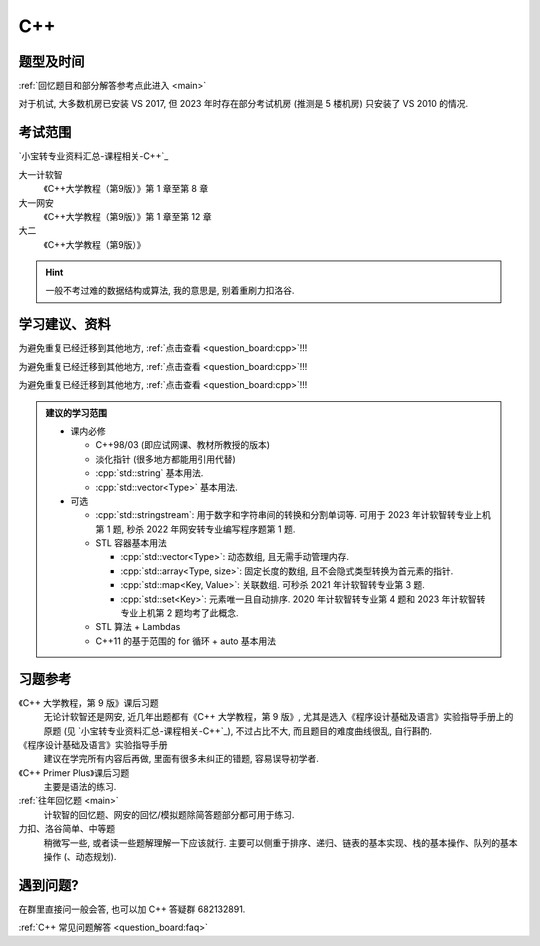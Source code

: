 ************************************************************************************************************************
C++
************************************************************************************************************************

========================================================================================================================
题型及时间
========================================================================================================================

:ref:`回忆题目和部分解答参考点此进入 <main>`

对于机试, 大多数机房已安装 VS 2017, 但 2023 年时存在部分考试机房 (推测是 5 楼机房) 只安装了 VS 2010 的情况.

========================================================================================================================
考试范围
========================================================================================================================

`小宝转专业资料汇总-课程相关-C++`_

大一计软智
  《C++大学教程（第9版）》第 1 章至第 8 章

大一网安
  《C++大学教程（第9版）》第 1 章至第 12 章

大二
  《C++大学教程（第9版）》

.. hint::

  一般不考过难的数据结构或算法, 我的意思是, 别着重刷力扣洛谷.

========================================================================================================================
学习建议、资料
========================================================================================================================

为避免重复已经迁移到其他地方, :ref:`点击查看 <question_board:cpp>`!!!

为避免重复已经迁移到其他地方, :ref:`点击查看 <question_board:cpp>`!!!

为避免重复已经迁移到其他地方, :ref:`点击查看 <question_board:cpp>`!!!

.. admonition:: 建议的学习范围
  :class: dropdown

  - 课内必修

    - C++98/03 (即应试网课、教材所教授的版本)
    - 淡化指针 (很多地方都能用引用代替)
    - :cpp:`std::string` 基本用法.
    - :cpp:`std::vector<Type>` 基本用法.

  - 可选

    - :cpp:`std::stringstream`: 用于数字和字符串间的转换和分割单词等. 可用于 2023 年计软智转专业上机第 1 题, 秒杀 2022 年网安转专业编写程序题第 1 题.
    - STL 容器基本用法

      - :cpp:`std::vector<Type>`: 动态数组, 且无需手动管理内存.
      - :cpp:`std::array<Type, size>`: 固定长度的数组, 且不会隐式类型转换为首元素的指针.
      - :cpp:`std::map<Key, Value>`: 关联数组. 可秒杀 2021 年计软智转专业第 3 题.
      - :cpp:`std::set<Key>`: 元素唯一且自动排序. 2020 年计软智转专业第 4 题和 2023 年计软智转专业上机第 2 题均考了此概念.

    - STL 算法 + Lambdas
    - C++11 的基于范围的 for 循环 + auto 基本用法

      .. code-block:: cpp
        :linenos:

        // auto: 我不在乎 array 里的元素 value 类型具体是什么, 编译器你自己搞定, 我只要求你把它按 const& 传给 value
        for (const auto& value : array) {
          std::cout << value << ' ';
        }

========================================================================================================================
习题参考
========================================================================================================================

《C++ 大学教程，第 9 版》课后习题
  无论计软智还是网安, 近几年出题都有《C++ 大学教程，第 9 版》, 尤其是选入《程序设计基础及语言》实验指导手册上的原题 (见 `小宝转专业资料汇总-课程相关-C++`_), 不过占比不大, 而且题目的难度曲线很乱, 自行斟酌.

《程序设计基础及语言》实验指导手册
  建议在学完所有内容后再做, 里面有很多未纠正的错题, 容易误导初学者.

《C++ Primer Plus》课后习题
  主要是语法的练习.

:ref:`往年回忆题 <main>`
  计软智的回忆题、网安的回忆/模拟题除简答题部分都可用于练习.

力扣、洛谷简单、中等题
  稍微写一些, 或者读一些题解理解一下应该就行. 主要可以侧重于排序、递归、链表的基本实现、栈的基本操作、队列的基本操作 (、动态规划).

========================================================================================================================
遇到问题?
========================================================================================================================

在群里直接问一般会答, 也可以加 C++ 答疑群 682132891.

:ref:`C++ 常见问题解答 <question_board:faq>`
